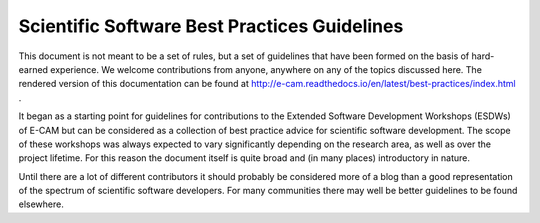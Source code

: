 .. _readme_gitlab:

=============================================
Scientific Software Best Practices Guidelines
=============================================

This document is not meant to be a set of rules, but a set of guidelines that have been formed on the basis of
hard-earned experience. We welcome contributions from anyone, anywhere on any of the topics discussed here. The
rendered version of this documentation can be found at
http://e-cam.readthedocs.io/en/latest/best-practices/index.html .

It began as a starting point for guidelines for contributions to the Extended Software Development Workshops (ESDWs)
of E-CAM but can be considered as a collection of best practice advice for scientific software development.
The scope of these workshops was always expected to vary significantly depending on the research area, as well as over
the project lifetime. For this reason the document itself is quite broad and (in many places) introductory in nature.

Until there are a lot of different contributors it should probably be considered more of a blog than a good
representation of the spectrum of scientific software developers. For many communities there may well be better
guidelines to be found elsewhere.


